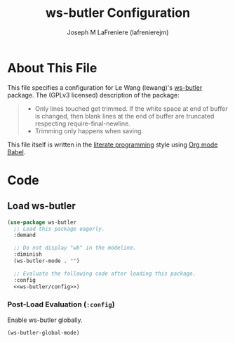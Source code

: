 #+TITLE: ws-butler Configuration
#+AUTHOR: Joseph M LaFreniere (lafrenierejm)
#+EMAIL: joseph@lafreniere.xyz

* License							   :noexport:
  All code sections in this file are licensed under [[https://gitlab.com/lafrenierejm/dotfiles/blob/master/LICENSE][an ISC license]] except when otherwise noted.
  All prose in this file is licensed under [[https://creativecommons.org/licenses/by/4.0/][CC BY 4.0]] except when otherwise noted.

* About This File
  This file specifies a configuration for Le Wang (lewang)'s [[https://github.com/lewang/ws-butler][ws-butler]] package.
  The (GPLv3 licensed) description of the package:
  #+BEGIN_QUOTE
  - Only lines touched get trimmed.
    If the white space at end of buffer is changed, then blank lines at the end of buffer are truncated respecting require-final-newline.
  - Trimming only happens when saving.
  #+END_QUOTE

  This file itself is written in the [[https://en.wikipedia.org/wiki/Literate_programming][literate programming]] style using [[http://orgmode.org/worg/org-contrib/babel/][Org mode Babel]].

* Code
** Introductory Boilerplate					   :noexport:
  #+BEGIN_SRC emacs-lisp :tangle yes :padline no
    ;;; init-ws-butler --- Configure ws-butler for unobtrusive whitespace trimming

    ;;; Commentary:
    ;; This file is tangled from init-ws-butler.org.
    ;; Changes made here will be overwritten by changes to that Org file.

    ;;; Code:
  #+END_SRC

** Dependencies							   :noexport:
   #+BEGIN_SRC emacs-lisp :tangle yes :padline no
     (require 'use-package)
   #+END_SRC

** Load ws-butler
   #+BEGIN_SRC emacs-lisp :tangle yes :noweb no-export
     (use-package ws-butler
       ;; Load this package eagerly.
       :demand

       ;; Do not display "wb" in the modeline.
       :diminish
       (ws-butler-mode . "")

       ;; Evaluate the following code after loading this package.
       :config
       <<ws-butler/config>>)
   #+END_SRC

*** Post-Load Evaluation (~:config~)
    :PROPERTIES:
    :HEADER-ARGS: :noweb-ref ws-butler/config
    :DESCRIPTION: Code to be evaluated after loading ~ws-butler~.
    :END:

    Enable ws-butler globally.

    #+BEGIN_SRC emacs-lisp
      (ws-butler-global-mode)
    #+END_SRC

** Ending Boilerplate						   :noexport:
   #+BEGIN_SRC emacs-lisp :tangle yes
     (provide 'init-ws-butler)
     ;;; init-ws-butler ends here
   #+END_SRC
